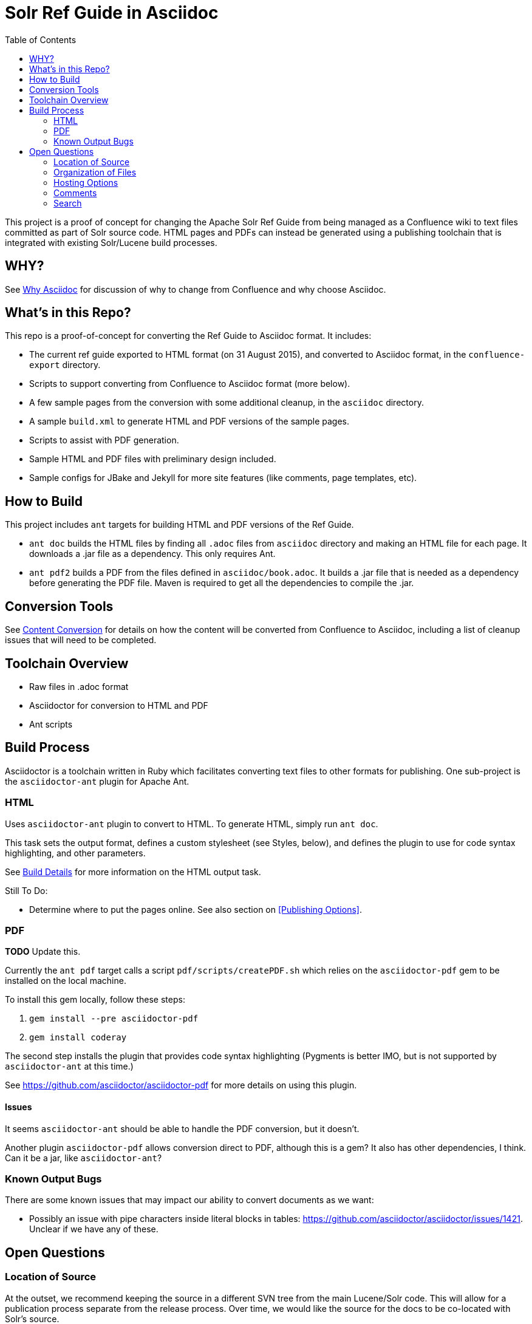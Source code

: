 = Solr Ref Guide in Asciidoc
:toc:

This project is a proof of concept for changing the Apache Solr Ref Guide from being managed as a Confluence wiki to text files committed as part of Solr source code. HTML pages and PDFs can instead be generated using a publishing toolchain that is integrated with existing Solr/Lucene build processes.

== WHY?
See https://github.com/ctargett/refguide-asciidoc-poc/wiki/Why[Why Asciidoc] for discussion of why to change from Confluence and why choose Asciidoc.

== What's in this Repo?
This repo is a proof-of-concept for converting the Ref Guide to Asciidoc format. It includes:

* The current ref guide exported to HTML format (on 31 August 2015), and converted to Asciidoc format, in the `confluence-export` directory.
* Scripts to support converting from Confluence to Asciidoc format (more below).
* A few sample pages from the conversion with some additional cleanup, in the `asciidoc` directory.
* A sample `build.xml` to generate HTML and PDF versions of the sample pages.
* Scripts to assist with PDF generation.
* Sample HTML and PDF files with preliminary design included.
* Sample configs for JBake and Jekyll for more site features (like comments, page templates, etc).

== How to Build

This project includes `ant` targets for building HTML and PDF versions of the Ref Guide.

* `ant doc` builds the HTML files by finding all `.adoc` files from `asciidoc` directory and making an HTML file for each page. It downloads a .jar file as a dependency. This only requires Ant.
* `ant pdf2` builds a PDF from the files defined in `asciidoc/book.adoc`. It builds a .jar file that is needed as a dependency before generating the PDF file. Maven is required to get all the dependencies to compile the .jar.

== Conversion Tools

See https://github.com/ctargett/refguide-asciidoc-poc/wiki/ContentConversion[Content Conversion] for details on how the content will be converted from Confluence to Asciidoc, including a list of cleanup issues that will need to be completed.

== Toolchain Overview

* Raw files in .adoc format
* Asciidoctor for conversion to HTML and PDF
* Ant scripts

== Build Process

Asciidoctor is a toolchain written in Ruby which facilitates converting text files to other formats for publishing. One sub-project is the `asciidoctor-ant` plugin for Apache Ant.

=== HTML

Uses `asciidoctor-ant` plugin to convert to HTML. To generate HTML, simply run `ant doc`.

This task sets the output format, defines a custom stylesheet (see Styles, below), and defines the plugin to use for code syntax highlighting, and other parameters.

See https://github.com/ctargett/refguide-asciidoc-poc/wiki/BuildDetails[Build Details] for more information on the HTML output task.

Still To Do:

* Determine where to put the pages online. See also section on <<Publishing Options>>.

=== PDF

*TODO* Update this.

Currently the `ant pdf` target calls a script `pdf/scripts/createPDF.sh` which relies on the `asciidoctor-pdf` gem to be installed on the local machine.

To install this gem locally, follow these steps:

. `gem install --pre asciidoctor-pdf`
. `gem install coderay`

The second step installs the plugin that provides code syntax highlighting (Pygments is better IMO, but is not supported by `asciidoctor-ant` at this time.)

See https://github.com/asciidoctor/asciidoctor-pdf for more details on using this plugin.

==== Issues

It seems `asciidoctor-ant` should be able to handle the PDF conversion, but it doesn't.

Another plugin `asciidoctor-pdf` allows conversion direct to PDF, although this is a gem? It also has other dependencies, I think. Can it be a jar, like `asciidoctor-ant`?

=== Known Output Bugs

There are some known issues that may impact our ability to convert documents as we want:

* Possibly an issue with pipe characters inside literal blocks in tables: https://github.com/asciidoctor/asciidoctor/issues/1421. Unclear if we have any of these.

== Open Questions

=== Location of Source

At the outset, we recommend keeping the source in a different SVN tree from the main Lucene/Solr code. This will allow for a publication process separate from the release process. Over time, we would like the source for the docs to be co-located with Solr's source.

=== Organization of Files

How should we organize the Ref Guide pages in the directory tree?

* As chapters, with a folder for each main subject heading.
* As one big directory of files.

Some examples of how others have done it:

* HBase
** Source code: https://github.com/apache/hbase/tree/master/src/main/asciidoc
** Production book: http://hbase.apache.org/book.html
** JIRA for discussion to transition to HBase: https://issues.apache.org/jira/browse/HBASE-11533

* Eclipse Project Handbook
** Source code: http://git.eclipse.org/c/www.eclipse.org/projects.git/tree/handbook/source
** Production: http://www.eclipse.org/projects/handbook/

* Pro Git book
** Source code: https://github.com/progit/progit2
** Production: http://git-scm.com/book/en/v2

* CouchDB book (O'Reilly)
** Source code: not available publicly
** Production: http://guide.couchdb.org/editions/1/en/index.html

* Clojure Cookbook (O'Reilly)
** Source code: https://github.com/clojure-cookbook/clojure-cookbook
** Production: http://clojure-cookbook.com/ (link to purchase)

* Asciidoctor.org website:
** Source code: https://github.com/asciidoctor/asciidoctor.org
** Production: http://asciidoctor.org

For a much longer list, see https://github.com/asciidoctor/asciidoctor.org/issues/270.

=== Hosting Options

. Host in ASF CMS with website.
. Host however the javadocs are hosted.

==== Static Site Generators

Site generators allow creation of complex templates such as navigation menus and Javascript-based comments (like the Apache comment system, described more below).

No matter where the content is hosted, we should use a static site generator such as Jekyll, JBake, Awestruck & similar to generate the HTML pages.

Jekyll has a lot of attention these days, but is Ruby-based and it's not easy to see how it and it's dependencies would fit with the current Solr build process. Or even how to make it work with Ant.

http://www.jbake.org/[JBake] is Java-based, and touts itself as the "Jekyll of the JVM".

Both of these options require each document to contain a metadata header, which includes the page title and status (such as "published", "draft", etc.).

A downside to both options is they are primarily designed for blog posts, which is a slightly different paradigm than online documentation.

=== Comments

See https://github.com/ctargett/refguide-asciidoc-poc/wiki/Comments[Comments] for details on how to handle comments.

=== Search

How will we provide search?

Recommend probably indexing generated HTML pages. Could use bin/post from Solr to recurse over the HTML files and index them.

Will need to figure out where to host Solr.
